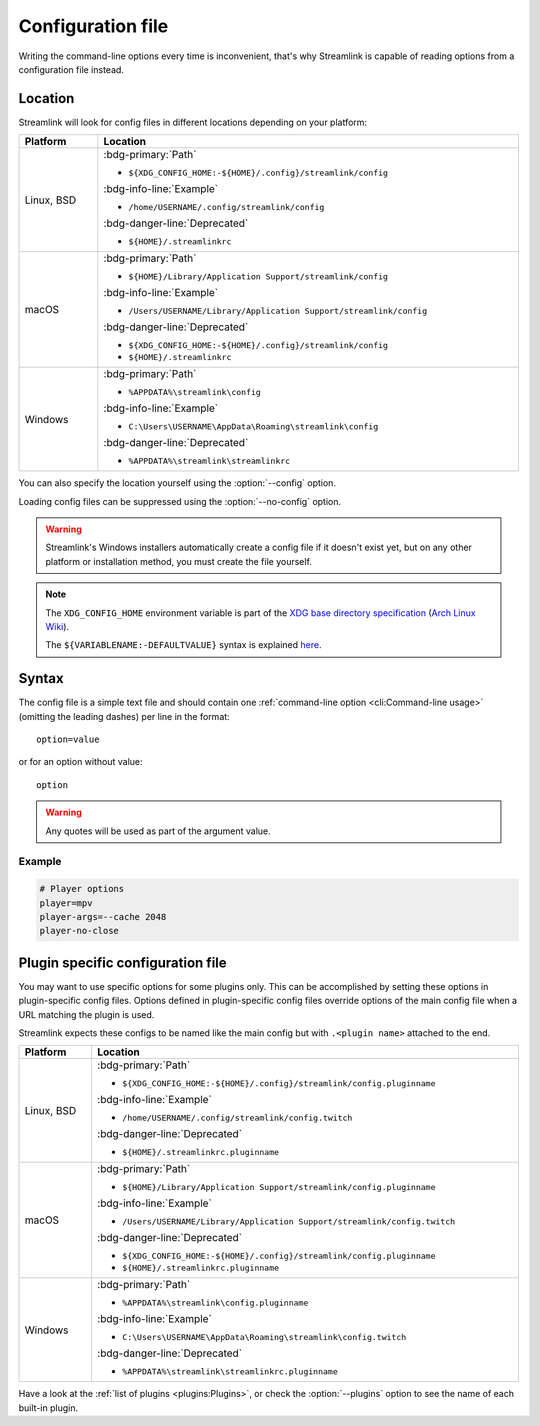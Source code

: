 Configuration file
==================

Writing the command-line options every time is inconvenient, that's why Streamlink
is capable of reading options from a configuration file instead.

Location
--------

Streamlink will look for config files in different locations depending on
your platform:

.. rst-class:: table-custom-layout table-custom-layout-platform-locations

.. list-table::
    :header-rows: 1
    :width: 100%

    * - Platform
      - Location
    * - Linux, BSD
      - :bdg-primary:`Path`

        - ``${XDG_CONFIG_HOME:-${HOME}/.config}/streamlink/config``

        :bdg-info-line:`Example`

        - ``/home/USERNAME/.config/streamlink/config``

        :bdg-danger-line:`Deprecated`

        - ``${HOME}/.streamlinkrc``
    * - macOS
      - :bdg-primary:`Path`

        - ``${HOME}/Library/Application Support/streamlink/config``

        :bdg-info-line:`Example`

        - ``/Users/USERNAME/Library/Application Support/streamlink/config``

        :bdg-danger-line:`Deprecated`

        - ``${XDG_CONFIG_HOME:-${HOME}/.config}/streamlink/config``
        - ``${HOME}/.streamlinkrc``
    * - Windows
      - :bdg-primary:`Path`

        - ``%APPDATA%\streamlink\config``

        :bdg-info-line:`Example`

        - ``C:\Users\USERNAME\AppData\Roaming\streamlink\config``

        :bdg-danger-line:`Deprecated`

        - ``%APPDATA%\streamlink\streamlinkrc``

You can also specify the location yourself using the :option:`--config` option.

Loading config files can be suppressed using the :option:`--no-config` option.

.. warning::

  Streamlink's Windows installers automatically create a config file if it doesn't exist yet, but on any
  other platform or installation method, you must create the file yourself.

.. note::

   The ``XDG_CONFIG_HOME`` environment variable is part of the `XDG base directory specification`_ (`Arch Linux Wiki <xdg-base-dir-arch-wiki_>`_).

   The ``${VARIABLENAME:-DEFAULTVALUE}`` syntax is explained `here <Parameter expansion_>`_.

.. _XDG base directory specification: https://specifications.freedesktop.org/basedir-spec/basedir-spec-latest.html
.. _xdg-base-dir-arch-wiki: https://wiki.archlinux.org/title/XDG_Base_Directory
.. _Parameter expansion: https://www.gnu.org/software/bash/manual/bash.html#Shell-Parameter-Expansion


Syntax
------

The config file is a simple text file and should contain one
:ref:`command-line option <cli:Command-line usage>` (omitting the leading dashes) per
line in the format::

  option=value

or for an option without value::

  option

.. warning::

    Any quotes will be used as part of the argument value.

Example
^^^^^^^

.. code-block:: bash

    # Player options
    player=mpv
    player-args=--cache 2048
    player-no-close


Plugin specific configuration file
----------------------------------

You may want to use specific options for some plugins only. This can be accomplished by setting these options
in plugin-specific config files. Options defined in plugin-specific config files override options of the main
config file when a URL matching the plugin is used.

Streamlink expects these configs to be named like the main config but with ``.<plugin name>`` attached to the end.

.. rst-class:: table-custom-layout table-custom-layout-platform-locations

.. list-table::
    :header-rows: 1
    :width: 100%

    * - Platform
      - Location
    * - Linux, BSD
      - :bdg-primary:`Path`

        - ``${XDG_CONFIG_HOME:-${HOME}/.config}/streamlink/config.pluginname``

        :bdg-info-line:`Example`

        - ``/home/USERNAME/.config/streamlink/config.twitch``

        :bdg-danger-line:`Deprecated`

        - ``${HOME}/.streamlinkrc.pluginname``
    * - macOS
      - :bdg-primary:`Path`

        - ``${HOME}/Library/Application Support/streamlink/config.pluginname``

        :bdg-info-line:`Example`

        - ``/Users/USERNAME/Library/Application Support/streamlink/config.twitch``

        :bdg-danger-line:`Deprecated`

        - ``${XDG_CONFIG_HOME:-${HOME}/.config}/streamlink/config.pluginname``
        - ``${HOME}/.streamlinkrc.pluginname``
    * - Windows
      - :bdg-primary:`Path`

        - ``%APPDATA%\streamlink\config.pluginname``

        :bdg-info-line:`Example`

        - ``C:\Users\USERNAME\AppData\Roaming\streamlink\config.twitch``

        :bdg-danger-line:`Deprecated`

        - ``%APPDATA%\streamlink\streamlinkrc.pluginname``

Have a look at the :ref:`list of plugins <plugins:Plugins>`, or
check the :option:`--plugins` option to see the name of each built-in plugin.
